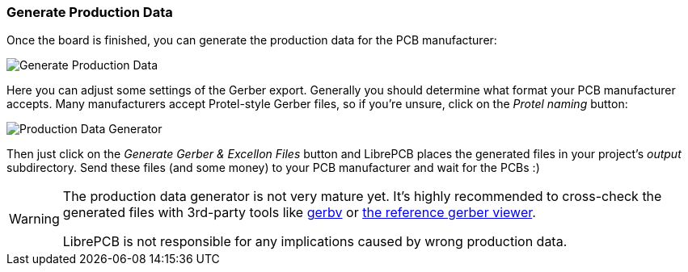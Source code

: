 [#gettingstarted-production-data]
=== Generate Production Data

Once the board is finished, you can generate the production data for the PCB
manufacturer:

image:img/create_board_production_data.png[alt="Generate Production Data"]

Here you can adjust some settings of the Gerber export. Generally you should
determine what format your PCB manufacturer accepts. Many manufacturers accept
Protel-style Gerber files, so if you're unsure, click on the _Protel naming_
button:

image:img/create_board_production_data_generator.png[alt="Production Data Generator"]

Then just click on the _Generate Gerber & Excellon Files_ button and LibrePCB
places the generated files in your project's _output_ subdirectory. Send these
files (and some money) to your PCB manufacturer and wait for the PCBs :)

[WARNING]
====
The production data generator is not very mature yet. It's highly recommended
to cross-check the generated files with 3rd-party tools like 
link:http://gerbv.geda-project.org[gerbv] or
link:https://gerber.ucamco.com/[the reference gerber viewer].

LibrePCB is not responsible for any implications caused by wrong production data.
====
